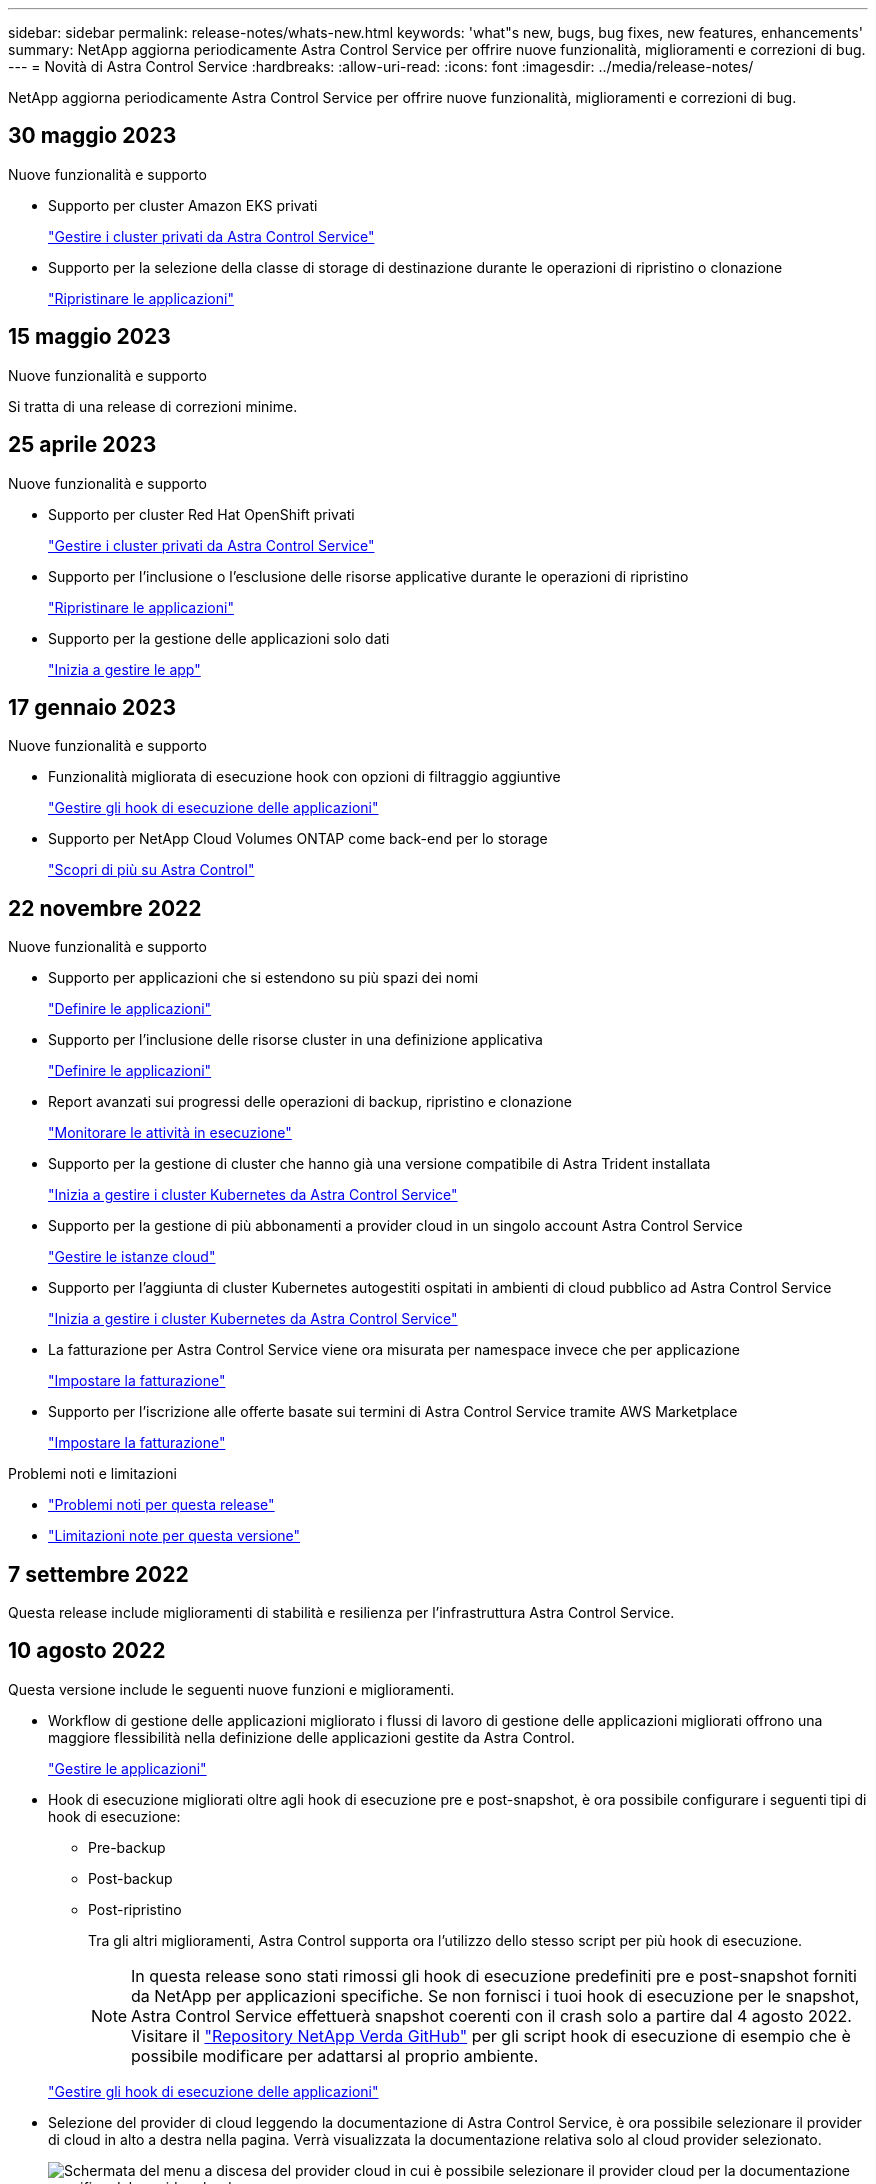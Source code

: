 ---
sidebar: sidebar 
permalink: release-notes/whats-new.html 
keywords: 'what"s new, bugs, bug fixes, new features, enhancements' 
summary: NetApp aggiorna periodicamente Astra Control Service per offrire nuove funzionalità, miglioramenti e correzioni di bug. 
---
= Novità di Astra Control Service
:hardbreaks:
:allow-uri-read: 
:icons: font
:imagesdir: ../media/release-notes/


[role="lead"]
NetApp aggiorna periodicamente Astra Control Service per offrire nuove funzionalità, miglioramenti e correzioni di bug.



== 30 maggio 2023

.Nuove funzionalità e supporto
* Supporto per cluster Amazon EKS privati
+
link:../get-started/manage-private-cluster.html["Gestire i cluster privati da Astra Control Service"]

* Supporto per la selezione della classe di storage di destinazione durante le operazioni di ripristino o clonazione
+
link:../use/restore-apps.html["Ripristinare le applicazioni"]





== 15 maggio 2023

.Nuove funzionalità e supporto
Si tratta di una release di correzioni minime.



== 25 aprile 2023

.Nuove funzionalità e supporto
ifdef::azure[]

endif::azure[]

* Supporto per cluster Red Hat OpenShift privati
+
link:../get-started/manage-private-cluster.html["Gestire i cluster privati da Astra Control Service"]

* Supporto per l'inclusione o l'esclusione delle risorse applicative durante le operazioni di ripristino
+
link:../use/restore-apps.html#filter-resources-during-an-application-restore["Ripristinare le applicazioni"]

* Supporto per la gestione delle applicazioni solo dati
+
link:../use/manage-apps.html["Inizia a gestire le app"]





== 17 gennaio 2023

.Nuove funzionalità e supporto
* Funzionalità migliorata di esecuzione hook con opzioni di filtraggio aggiuntive
+
link:../use/manage-app-execution-hooks.html["Gestire gli hook di esecuzione delle applicazioni"]

* Supporto per NetApp Cloud Volumes ONTAP come back-end per lo storage
+
link:../get-started/intro.html["Scopri di più su Astra Control"]





== 22 novembre 2022

.Nuove funzionalità e supporto
* Supporto per applicazioni che si estendono su più spazi dei nomi
+
link:../use/manage-apps.html["Definire le applicazioni"]

* Supporto per l'inclusione delle risorse cluster in una definizione applicativa
+
link:../use/manage-apps.html["Definire le applicazioni"]

* Report avanzati sui progressi delle operazioni di backup, ripristino e clonazione
+
link:../use/monitor-running-tasks.html["Monitorare le attività in esecuzione"]

* Supporto per la gestione di cluster che hanno già una versione compatibile di Astra Trident installata
+
link:../get-started/add-first-cluster.html["Inizia a gestire i cluster Kubernetes da Astra Control Service"]

* Supporto per la gestione di più abbonamenti a provider cloud in un singolo account Astra Control Service
+
link:../use/manage-cloud-instances.html["Gestire le istanze cloud"]

* Supporto per l'aggiunta di cluster Kubernetes autogestiti ospitati in ambienti di cloud pubblico ad Astra Control Service
+
link:../get-started/add-first-cluster.html["Inizia a gestire i cluster Kubernetes da Astra Control Service"]

* La fatturazione per Astra Control Service viene ora misurata per namespace invece che per applicazione
+
link:../use/set-up-billing.html["Impostare la fatturazione"]

* Supporto per l'iscrizione alle offerte basate sui termini di Astra Control Service tramite AWS Marketplace
+
link:../use/set-up-billing.html["Impostare la fatturazione"]



.Problemi noti e limitazioni
* link:../release-notes/known-issues.html["Problemi noti per questa release"]
* link:../release-notes/known-limitations.html["Limitazioni note per questa versione"]




== 7 settembre 2022

Questa release include miglioramenti di stabilità e resilienza per l'infrastruttura Astra Control Service.



== 10 agosto 2022

Questa versione include le seguenti nuove funzioni e miglioramenti.

* Workflow di gestione delle applicazioni migliorato i flussi di lavoro di gestione delle applicazioni migliorati offrono una maggiore flessibilità nella definizione delle applicazioni gestite da Astra Control.
+
link:../use/manage-apps.html#define-apps["Gestire le applicazioni"]



ifdef::aws[]

* Supporto per i cluster Amazon Web Services Astra Control Service ora può gestire le applicazioni in esecuzione sui cluster ospitati in Amazon Elastic Kubernetes Service. È possibile configurare i cluster in modo che utilizzino Amazon Elastic Block Store o Amazon FSX per NetApp ONTAP come back-end dello storage.
+
link:../get-started/set-up-amazon-web-services.html["Configurare Amazon Web Services"]



endif::aws[]

* Hook di esecuzione migliorati oltre agli hook di esecuzione pre e post-snapshot, è ora possibile configurare i seguenti tipi di hook di esecuzione:
+
** Pre-backup
** Post-backup
** Post-ripristino
+
Tra gli altri miglioramenti, Astra Control supporta ora l'utilizzo dello stesso script per più hook di esecuzione.

+

NOTE: In questa release sono stati rimossi gli hook di esecuzione predefiniti pre e post-snapshot forniti da NetApp per applicazioni specifiche. Se non fornisci i tuoi hook di esecuzione per le snapshot, Astra Control Service effettuerà snapshot coerenti con il crash solo a partire dal 4 agosto 2022. Visitare il https://github.com/NetApp/Verda["Repository NetApp Verda GitHub"^] per gli script hook di esecuzione di esempio che è possibile modificare per adattarsi al proprio ambiente.

+
link:../use/manage-app-execution-hooks.html["Gestire gli hook di esecuzione delle applicazioni"]





ifdef::azure[]

* Supporto di Azure Marketplace ora puoi iscriverti a Astra Control Service tramite Azure Marketplace.


endif::azure[]

* Selezione del provider di cloud leggendo la documentazione di Astra Control Service, è ora possibile selezionare il provider di cloud in alto a destra nella pagina. Verrà visualizzata la documentazione relativa solo al cloud provider selezionato.
+
image:select-cloud-provider.png["Schermata del menu a discesa del provider cloud in cui è possibile selezionare il provider cloud per la documentazione specifica del provider cloud."]





== 26 aprile 2022

Questa versione include le seguenti nuove funzioni e miglioramenti.

* Namespace RBAC (Role-Based Access Control) Astra Control Service supporta ora l'assegnazione di vincoli di spazio dei nomi agli utenti Member o Viewer.
+
link:../learn/user-roles-namespaces.html["RBAC (role-based access control) dello spazio dei nomi"]



ifdef::azure[]

* Supporto di Azure Active Directory Astra Control Service supporta i cluster AKS che utilizzano Azure Active Directory per l'autenticazione e la gestione delle identità.
+
link:../get-started/add-first-cluster.html["Inizia a gestire i cluster Kubernetes da Astra Control Service"]

* Supporto per cluster AKS privati è ora possibile gestire cluster AKS che utilizzano indirizzi IP privati.
+
link:../get-started/add-first-cluster.html["Inizia a gestire i cluster Kubernetes da Astra Control Service"]



endif::azure[]

* Rimozione del bucket da Astra Control è ora possibile rimuovere un bucket da Astra Control Service.
+
link:../use/manage-buckets.html["Rimuovere una benna"]





== 14 dicembre 2021

Questa versione include le seguenti nuove funzioni e miglioramenti.

* Nuove opzioni di back-end per lo storage


endif::gcp[]

endif::azure[]

* Ripristino delle applicazioni in-place è ora possibile ripristinare uno snapshot, un clone o un backup di un'applicazione in uso ripristinando sullo stesso cluster e namespace.
+
link:../use/restore-apps.html["Ripristinare le applicazioni"]

* Eventi di script con hook di esecuzione Astra Control supporta script personalizzati che possono essere eseguiti prima o dopo l'esecuzione di un'istantanea di un'applicazione. Ciò consente di eseguire attività come la sospensione delle transazioni del database in modo che l'istantanea dell'applicazione di database sia coerente.
+
link:../use/manage-app-execution-hooks.html["Gestire gli hook di esecuzione delle applicazioni"]

* Applicazioni implementate dall'operatore Astra Control supporta alcune applicazioni quando vengono implementate con gli operatori.
+
link:../use/manage-apps.html#app-management-requirements["Inizia a gestire le app"]



ifdef::azure[]

* Entità del servizio con ambito del gruppo di risorse Astra Control Service supporta ora le entità del servizio che utilizzano un ambito del gruppo di risorse.
+
link:../get-started/set-up-microsoft-azure-with-anf.html#create-an-azure-service-principal-2["Creare un'entità del servizio Azure"]



endif::azure[]



== 5 agosto 2021

Questa versione include le seguenti nuove funzioni e miglioramenti.

* Astra Control Center Astra Control è ora disponibile in un nuovo modello di implementazione. _Astra Control Center_ è un software autogestito che viene installato e utilizzato nel data center per gestire la gestione del ciclo di vita delle applicazioni Kubernetes per i cluster Kubernetes on-premise.
+
Per saperne di più, https://docs.netapp.com/us-en/astra-control-center["Consultare la documentazione di Astra Control Center"^].

* Porta il tuo bucket personale ora puoi gestire i bucket che Astra utilizza per backup e cloni aggiungendo bucket aggiuntivi e modificando il bucket predefinito per i cluster Kubernetes nel tuo cloud provider.
+
link:../use/manage-buckets.html["Gestire i bucket"]





== 2 giugno 2021

ifdef::gcp[]

Questa versione include correzioni di bug e i seguenti miglioramenti al supporto di Google Cloud.

* Supporto per VPC condivisi è ora possibile gestire i cluster GKE nei progetti GCP con una configurazione di rete VPC condivisa.
* La dimensione del volume persistente per il tipo di servizio CVS Astra Control Service crea ora volumi persistenti con una dimensione minima di 300 GiB quando si utilizza il tipo di servizio CVS.
+
link:../learn/choose-class-and-size.html["Scopri come Astra Control Service utilizza Cloud Volumes Service per Google Cloud come back-end dello storage per i volumi persistenti"].

* Il supporto per sistemi operativi ottimizzati per container è ora supportato con i nodi di lavoro GKE. Oltre al supporto per Ubuntu.
+
link:../get-started/set-up-google-cloud.html#gke-cluster-requirements["Scopri di più sui requisiti del cluster GKE"].



endif::gcp[]



== 15 aprile 2021

Questa versione include le seguenti nuove funzioni e miglioramenti.

ifdef::azure[]

* Supporto per i cluster AKS Astra Control Service è ora in grado di gestire le applicazioni in esecuzione su un cluster Kubernetes gestito in Azure Kubernetes Service (AKS).
+
link:../get-started/set-up-microsoft-azure-with-anf.html["Scopri come iniziare"].



endif::azure[]

* REST API l'API REST di Astra Control è ora disponibile per l'uso. L'API si basa sulle tecnologie moderne e sulle Best practice attuali.
+
https://docs.netapp.com/us-en/astra-automation["Scopri come automatizzare la gestione del ciclo di vita dei dati delle applicazioni utilizzando l'API REST"^].

* L'abbonamento annuale Astra Control Service offre ora un _abbonamento Premium_.
+
Effettua il pre-pagamento a una tariffa scontata con un abbonamento annuale che ti consente di gestire fino a 10 app per _pacchetto applicativo_. Contatta il reparto vendite NetApp per acquistare tutti i pacchetti necessari per la tua organizzazione, ad esempio acquistando 3 pacchetti per gestire 30 applicazioni da Astra Control Service.

+
Se gestisci un numero di applicazioni superiore a quello consentito dal tuo abbonamento annuale, ti verrà addebitato un importo di 0.005 dollari al minuto per applicazione (lo stesso di Premium PayGo).

+
link:../get-started/intro.html#pricing["Scopri di più sui prezzi di Astra Control Service"].

* Spazio dei nomi e visualizzazione delle applicazioni abbiamo migliorato la pagina delle applicazioni scoperte per mostrare meglio la gerarchia tra spazi dei nomi e applicazioni. È sufficiente espandere uno spazio dei nomi per visualizzare le applicazioni contenute in tale spazio dei nomi.
+
link:../use/manage-apps.html["Scopri di più sulla gestione delle app"].

+
image:screenshot-group.gif["Una schermata della pagina App con la scheda rilevata selezionata."]

* Miglioramenti dell'interfaccia utente le procedure guidate per la protezione dei dati sono state migliorate per una maggiore facilità di utilizzo. Ad esempio, abbiamo perfezionato la procedura guidata dei criteri di protezione per visualizzare più facilmente il programma di protezione definito dall'utente.
+
image:screenshot-protection-policy.gif["Schermata della finestra di dialogo Configura policy di protezione in cui è possibile attivare le pianificazioni orarie, giornaliere, settimanali e mensili."]

* Miglioramenti delle attività abbiamo semplificato la visualizzazione dei dettagli delle attività nel tuo account Astra Control.
+
** Filtrare l'elenco delle attività in base all'applicazione gestita, al livello di severità, all'utente e all'intervallo di tempo.
** Scarica l'attività dell'account Astra Control in un file CSV.
** Visualizzare le attività direttamente dalla pagina Clusters o dalla pagina Apps dopo aver selezionato un cluster o un'applicazione.
+
link:../use/monitor-account-activity.html["Scopri di più sulla visualizzazione dell'attività del tuo account"].







== 1 marzo 2021

ifdef::gcp[]

Astra Control Service ora supporta https://cloud.google.com/solutions/partners/netapp-cloud-volumes/service-types["_CVS_ tipo di servizio"^] Con Cloud Volumes Service per Google Cloud. Oltre a supportare già il tipo di servizio _CVS-Performance_. Come promemoria, il servizio di controllo Astra utilizza Cloud Volumes Service per Google Cloud come back-end di storage per i volumi persistenti.

Questo miglioramento significa che Astra Control Service è ora in grado di gestire i dati delle applicazioni per i cluster Kubernetes in esecuzione in _any_ https://cloud.netapp.com/cloud-volumes-global-regions#cvsGcp["Area di Google Cloud in cui è supportato Cloud Volumes Service"^].

Se hai la flessibilità di scegliere tra le aree di Google Cloud, puoi scegliere CVS o CVS-Performance, a seconda dei tuoi requisiti di performance. link:../learn/choose-class-and-size.html["Scopri di più sulla scelta di un tipo di servizio"].

endif::gcp[]



== 25 gennaio 2021

Siamo lieti di annunciare che Astra Control Service è ora generalmente disponibile. Abbiamo incluso molti dei feedback ricevuti dalla versione Beta e abbiamo apportato alcuni miglioramenti significativi.

* È ora disponibile la fatturazione, che consente di passare dal piano gratuito al piano Premium. link:../use/set-up-billing.html["Scopri di più sulla fatturazione"].
* Astra Control Service ora crea volumi persistenti con una dimensione minima di 100 GiB quando si utilizza il tipo di servizio CVS-Performance.
* Astra Control Service è ora in grado di rilevare le applicazioni più rapidamente.
* È ora possibile creare ed eliminare account da soli.
* Abbiamo migliorato le notifiche quando Astra Control Service non può più accedere a un cluster Kubernetes.
+
Queste notifiche sono importanti perché Astra Control Service non è in grado di gestire le applicazioni per i cluster disconnessi.





== 17 dicembre 2020 (aggiornamento Beta)

Ci siamo concentrati principalmente sulle correzioni dei bug per migliorare la tua esperienza, ma abbiamo apportato alcuni miglioramenti notevoli:

* Quando si aggiunge il primo calcolo di Kubernetes ad Astra Control Service, l'archivio di oggetti viene ora creato nella regione in cui risiede il cluster.
* I dettagli sui volumi persistenti sono ora disponibili quando si visualizzano i dettagli dello storage a livello di calcolo.
+
image:screenshot-compute-pvs.gif["Una schermata dei volumi persistenti che sono stati forniti a un cluster Kubernetes."]

* È stata aggiunta un'opzione per ripristinare un'applicazione da uno snapshot o da un backup esistente.
+
image:screenshot-app-restore.gif["Schermata della scheda Data Protection (protezione dati) di un'applicazione in cui è possibile selezionare l'azione a discesa per selezionare Restore application (Ripristina applicazione)."]

* Se si elimina un cluster Kubernetes gestito da Astra Control Service, il cluster viene visualizzato in uno stato *removed*. È quindi possibile rimuovere il cluster da Astra Control Service.
* I proprietari degli account possono ora modificare i ruoli assegnati ad altri utenti.
* Abbiamo aggiunto una sezione per la fatturazione, che verrà attivata quando Astra Control Service viene rilasciato per la disponibilità generale (GA).

